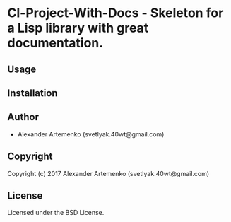 * Cl-Project-With-Docs  - Skeleton for a Lisp library with great documentation.

** Usage

** Installation

** Author

+ Alexander Artemenko (svetlyak.40wt@gmail.com)

** Copyright

Copyright (c) 2017 Alexander Artemenko (svetlyak.40wt@gmail.com)

** License

Licensed under the BSD License.
